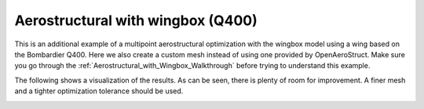 .. _Aerostructural_with_wingbox_(Q400):

Aerostructural with wingbox (Q400)
==================================

This is an additional example of a multipoint aerostructural optimization with the wingbox model using a wing based on the Bombardier Q400.
Here we also create a custom mesh instead of using one provided by OpenAeroStruct.
Make sure you go through the :ref:`Aerostructural_with_Wingbox_Walkthrough` before trying to understand this example.

.. embed-code::
    openaerostruct.docs.wingbox_mpt_Q400_example

The following shows a visualization of the results.
As can be seen, there is plenty of room for improvement.
A finer mesh and a tighter optimization tolerance should be used.

.. image:: ../wingbox_Q400.png
